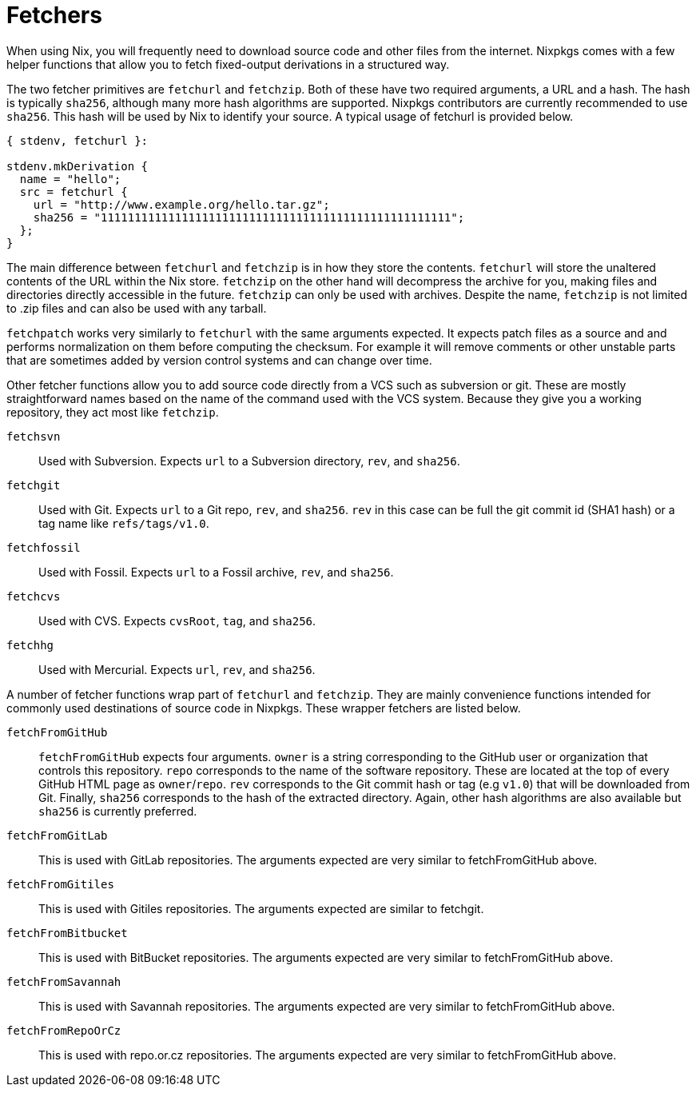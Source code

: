 [[_chap_pkgs_fetchers]]
= Fetchers
:doctype: book
:sectnums:
:toc: left
:icons: font
:experimental:
:sourcedir: .
:imagesdir: ./images


When using Nix, you will frequently need to download source code and other files from the internet.
Nixpkgs comes with a few helper functions that allow you to fetch fixed-output derivations in a structured way. 

The two fetcher primitives are `fetchurl` and ``fetchzip``.
Both of these have two required arguments, a URL and a hash.
The hash is typically ``sha256``, although many more hash algorithms are supported.
Nixpkgs contributors are currently recommended to use ``sha256``.
This hash will be used by Nix to identify your source.
A typical usage of fetchurl is provided below. 

[source]
----

{ stdenv, fetchurl }:

stdenv.mkDerivation {
  name = "hello";
  src = fetchurl {
    url = "http://www.example.org/hello.tar.gz";
    sha256 = "1111111111111111111111111111111111111111111111111111";
  };
}
----


The main difference between `fetchurl` and `fetchzip` is in how they store the contents. `fetchurl` will store the unaltered contents of the URL within the Nix store. `fetchzip` on the other hand will decompress the archive for you, making files and directories directly accessible in the future. `fetchzip` can only be used with archives.
Despite the name, `fetchzip` is not limited to .zip files and can also be used with any tarball. 

`fetchpatch` works very similarly to `fetchurl` with the same arguments expected.
It expects patch files as a source and and performs normalization on them before computing the checksum.
For example it will remove comments or other unstable parts that are sometimes added by version control systems and can change over time. 

Other fetcher functions allow you to add source code directly from a VCS such as subversion or git.
These are mostly straightforward names based on the name of the command used with the VCS system.
Because they give you a working repository, they act most like ``fetchzip``. 

`fetchsvn`::
Used with Subversion.
Expects `url` to a Subversion directory, ``rev``, and ``sha256``. 

`fetchgit`::
Used with Git.
Expects `url` to a Git repo, ``rev``, and ``sha256``. `rev` in this case can be full the git commit id (SHA1 hash) or a tag name like ``refs/tags/v1.0``. 

`fetchfossil`::
Used with Fossil.
Expects `url` to a Fossil archive, ``rev``, and ``sha256``. 

`fetchcvs`::
Used with CVS.
Expects ``cvsRoot``, ``tag``, and ``sha256``. 

`fetchhg`::
Used with Mercurial.
Expects ``url``, ``rev``, and ``sha256``. 


A number of fetcher functions wrap part of `fetchurl` and ``fetchzip``.
They are mainly convenience functions intended for commonly used destinations of source code in Nixpkgs.
These wrapper fetchers are listed below. 

`fetchFromGitHub`::
`fetchFromGitHub` expects four arguments. `owner` is a string corresponding to the GitHub user or organization that controls this repository. `repo` corresponds to the name of the software repository.
These are located at the top of every GitHub HTML page as ``owner``/``repo``. `rev` corresponds to the Git commit hash or tag (e.g ``v1.0``) that will be downloaded from Git.
Finally, `sha256` corresponds to the hash of the extracted directory.
Again, other hash algorithms are also available but `sha256` is currently preferred. 

`fetchFromGitLab`::
This is used with GitLab repositories.
The arguments expected are very similar to fetchFromGitHub above. 

`fetchFromGitiles`::
This is used with Gitiles repositories.
The arguments expected are similar to fetchgit. 

`fetchFromBitbucket`::
This is used with BitBucket repositories.
The arguments expected are very similar to fetchFromGitHub above. 

`fetchFromSavannah`::
This is used with Savannah repositories.
The arguments expected are very similar to fetchFromGitHub above. 

`fetchFromRepoOrCz`::
This is used with repo.or.cz repositories.
The arguments expected are very similar to fetchFromGitHub above. 
